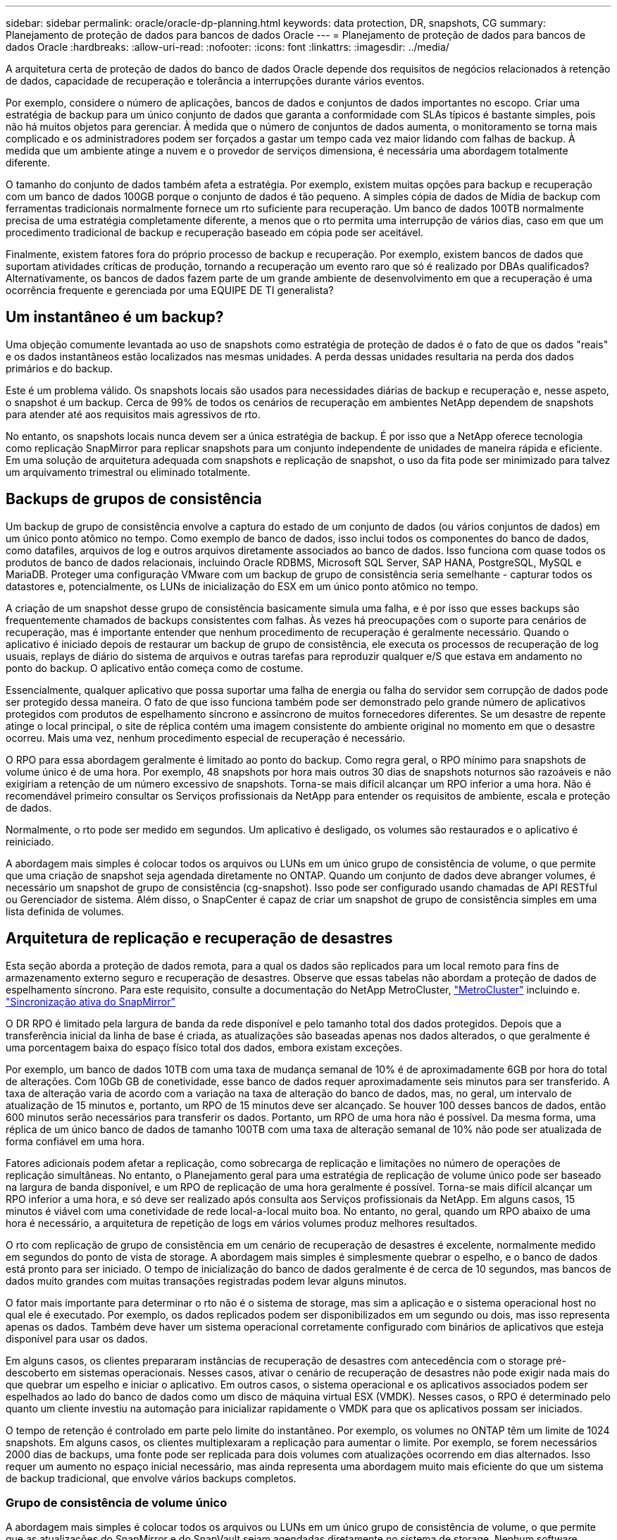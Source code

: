 ---
sidebar: sidebar 
permalink: oracle/oracle-dp-planning.html 
keywords: data protection, DR, snapshots, CG 
summary: Planejamento de proteção de dados para bancos de dados Oracle 
---
= Planejamento de proteção de dados para bancos de dados Oracle
:hardbreaks:
:allow-uri-read: 
:nofooter: 
:icons: font
:linkattrs: 
:imagesdir: ../media/


[role="lead"]
A arquitetura certa de proteção de dados do banco de dados Oracle depende dos requisitos de negócios relacionados à retenção de dados, capacidade de recuperação e tolerância a interrupções durante vários eventos.

Por exemplo, considere o número de aplicações, bancos de dados e conjuntos de dados importantes no escopo. Criar uma estratégia de backup para um único conjunto de dados que garanta a conformidade com SLAs típicos é bastante simples, pois não há muitos objetos para gerenciar. À medida que o número de conjuntos de dados aumenta, o monitoramento se torna mais complicado e os administradores podem ser forçados a gastar um tempo cada vez maior lidando com falhas de backup. À medida que um ambiente atinge a nuvem e o provedor de serviços dimensiona, é necessária uma abordagem totalmente diferente.

O tamanho do conjunto de dados também afeta a estratégia. Por exemplo, existem muitas opções para backup e recuperação com um banco de dados 100GB porque o conjunto de dados é tão pequeno. A simples cópia de dados de Mídia de backup com ferramentas tradicionais normalmente fornece um rto suficiente para recuperação. Um banco de dados 100TB normalmente precisa de uma estratégia completamente diferente, a menos que o rto permita uma interrupção de vários dias, caso em que um procedimento tradicional de backup e recuperação baseado em cópia pode ser aceitável.

Finalmente, existem fatores fora do próprio processo de backup e recuperação. Por exemplo, existem bancos de dados que suportam atividades críticas de produção, tornando a recuperação um evento raro que só é realizado por DBAs qualificados? Alternativamente, os bancos de dados fazem parte de um grande ambiente de desenvolvimento em que a recuperação é uma ocorrência frequente e gerenciada por uma EQUIPE DE TI generalista?



== Um instantâneo é um backup?

Uma objeção comumente levantada ao uso de snapshots como estratégia de proteção de dados é o fato de que os dados "reais" e os dados instantâneos estão localizados nas mesmas unidades. A perda dessas unidades resultaria na perda dos dados primários e do backup.

Este é um problema válido. Os snapshots locais são usados para necessidades diárias de backup e recuperação e, nesse aspeto, o snapshot é um backup. Cerca de 99% de todos os cenários de recuperação em ambientes NetApp dependem de snapshots para atender até aos requisitos mais agressivos de rto.

No entanto, os snapshots locais nunca devem ser a única estratégia de backup. É por isso que a NetApp oferece tecnologia como replicação SnapMirror para replicar snapshots para um conjunto independente de unidades de maneira rápida e eficiente. Em uma solução de arquitetura adequada com snapshots e replicação de snapshot, o uso da fita pode ser minimizado para talvez um arquivamento trimestral ou eliminado totalmente.



== Backups de grupos de consistência

Um backup de grupo de consistência envolve a captura do estado de um conjunto de dados (ou vários conjuntos de dados) em um único ponto atômico no tempo. Como exemplo de banco de dados, isso inclui todos os componentes do banco de dados, como datafiles, arquivos de log e outros arquivos diretamente associados ao banco de dados. Isso funciona com quase todos os produtos de banco de dados relacionais, incluindo Oracle RDBMS, Microsoft SQL Server, SAP HANA, PostgreSQL, MySQL e MariaDB. Proteger uma configuração VMware com um backup de grupo de consistência seria semelhante - capturar todos os datastores e, potencialmente, os LUNs de inicialização do ESX em um único ponto atômico no tempo.

A criação de um snapshot desse grupo de consistência basicamente simula uma falha, e é por isso que esses backups são frequentemente chamados de backups consistentes com falhas. Às vezes há preocupações com o suporte para cenários de recuperação, mas é importante entender que nenhum procedimento de recuperação é geralmente necessário. Quando o aplicativo é iniciado depois de restaurar um backup de grupo de consistência, ele executa os processos de recuperação de log usuais, replays de diário do sistema de arquivos e outras tarefas para reproduzir qualquer e/S que estava em andamento no ponto do backup. O aplicativo então começa como de costume.

Essencialmente, qualquer aplicativo que possa suportar uma falha de energia ou falha do servidor sem corrupção de dados pode ser protegido dessa maneira. O fato de que isso funciona também pode ser demonstrado pelo grande número de aplicativos protegidos com produtos de espelhamento síncrono e assíncrono de muitos fornecedores diferentes. Se um desastre de repente atinge o local principal, o site de réplica contém uma imagem consistente do ambiente original no momento em que o desastre ocorreu. Mais uma vez, nenhum procedimento especial de recuperação é necessário.

O RPO para essa abordagem geralmente é limitado ao ponto do backup. Como regra geral, o RPO mínimo para snapshots de volume único é de uma hora. Por exemplo, 48 snapshots por hora mais outros 30 dias de snapshots noturnos são razoáveis e não exigiriam a retenção de um número excessivo de snapshots. Torna-se mais difícil alcançar um RPO inferior a uma hora. Não é recomendável primeiro consultar os Serviços profissionais da NetApp para entender os requisitos de ambiente, escala e proteção de dados.

Normalmente, o rto pode ser medido em segundos. Um aplicativo é desligado, os volumes são restaurados e o aplicativo é reiniciado.

A abordagem mais simples é colocar todos os arquivos ou LUNs em um único grupo de consistência de volume, o que permite que uma criação de snapshot seja agendada diretamente no ONTAP. Quando um conjunto de dados deve abranger volumes, é necessário um snapshot de grupo de consistência (cg-snapshot). Isso pode ser configurado usando chamadas de API RESTful ou Gerenciador de sistema. Além disso, o SnapCenter é capaz de criar um snapshot de grupo de consistência simples em uma lista definida de volumes.



== Arquitetura de replicação e recuperação de desastres

Esta seção aborda a proteção de dados remota, para a qual os dados são replicados para um local remoto para fins de armazenamento externo seguro e recuperação de desastres. Observe que essas tabelas não abordam a proteção de dados de espelhamento síncrono. Para este requisito, consulte a documentação do NetApp MetroCluster, link:oracle-dr-mcc-failover.html["MetroCluster"] incluindo e. link:oracle-dr-smas-overview.html["Sincronização ativa do SnapMirror"]

O DR RPO é limitado pela largura de banda da rede disponível e pelo tamanho total dos dados protegidos. Depois que a transferência inicial da linha de base é criada, as atualizações são baseadas apenas nos dados alterados, o que geralmente é uma porcentagem baixa do espaço físico total dos dados, embora existam exceções.

Por exemplo, um banco de dados 10TB com uma taxa de mudança semanal de 10% é de aproximadamente 6GB por hora do total de alterações. Com 10Gb GB de conetividade, esse banco de dados requer aproximadamente seis minutos para ser transferido. A taxa de alteração varia de acordo com a variação na taxa de alteração do banco de dados, mas, no geral, um intervalo de atualização de 15 minutos e, portanto, um RPO de 15 minutos deve ser alcançado. Se houver 100 desses bancos de dados, então 600 minutos serão necessários para transferir os dados. Portanto, um RPO de uma hora não é possível. Da mesma forma, uma réplica de um único banco de dados de tamanho 100TB com uma taxa de alteração semanal de 10% não pode ser atualizada de forma confiável em uma hora.

Fatores adicionais podem afetar a replicação, como sobrecarga de replicação e limitações no número de operações de replicação simultâneas. No entanto, o Planejamento geral para uma estratégia de replicação de volume único pode ser baseado na largura de banda disponível, e um RPO de replicação de uma hora geralmente é possível. Torna-se mais difícil alcançar um RPO inferior a uma hora, e só deve ser realizado após consulta aos Serviços profissionais da NetApp. Em alguns casos, 15 minutos é viável com uma conetividade de rede local-a-local muito boa. No entanto, no geral, quando um RPO abaixo de uma hora é necessário, a arquitetura de repetição de logs em vários volumes produz melhores resultados.

O rto com replicação de grupo de consistência em um cenário de recuperação de desastres é excelente, normalmente medido em segundos do ponto de vista de storage. A abordagem mais simples é simplesmente quebrar o espelho, e o banco de dados está pronto para ser iniciado. O tempo de inicialização do banco de dados geralmente é de cerca de 10 segundos, mas bancos de dados muito grandes com muitas transações registradas podem levar alguns minutos.

O fator mais importante para determinar o rto não é o sistema de storage, mas sim a aplicação e o sistema operacional host no qual ele é executado. Por exemplo, os dados replicados podem ser disponibilizados em um segundo ou dois, mas isso representa apenas os dados. Também deve haver um sistema operacional corretamente configurado com binários de aplicativos que esteja disponível para usar os dados.

Em alguns casos, os clientes prepararam instâncias de recuperação de desastres com antecedência com o storage pré-descoberto em sistemas operacionais. Nesses casos, ativar o cenário de recuperação de desastres não pode exigir nada mais do que quebrar um espelho e iniciar o aplicativo. Em outros casos, o sistema operacional e os aplicativos associados podem ser espelhados ao lado do banco de dados como um disco de máquina virtual ESX (VMDK). Nesses casos, o RPO é determinado pelo quanto um cliente investiu na automação para inicializar rapidamente o VMDK para que os aplicativos possam ser iniciados.

O tempo de retenção é controlado em parte pelo limite do instantâneo. Por exemplo, os volumes no ONTAP têm um limite de 1024 snapshots. Em alguns casos, os clientes multiplexaram a replicação para aumentar o limite. Por exemplo, se forem necessários 2000 dias de backups, uma fonte pode ser replicada para dois volumes com atualizações ocorrendo em dias alternados. Isso requer um aumento no espaço inicial necessário, mas ainda representa uma abordagem muito mais eficiente do que um sistema de backup tradicional, que envolve vários backups completos.



=== Grupo de consistência de volume único

A abordagem mais simples é colocar todos os arquivos ou LUNs em um único grupo de consistência de volume, o que permite que as atualizações do SnapMirror e do SnapVault sejam agendadas diretamente no sistema de storage. Nenhum software externo é necessário.



=== Grupo de consistência de vários volumes

Quando um banco de dados precisa abranger volumes, é necessário um snapshot de grupo de consistência (cg-snapshot). Como mencionado acima, isso pode ser configurado usando chamadas do Gerenciador de sistema ou API RESTful, além de o SnapCenter ser capaz de criar um snapshot de grupo de consistência simples em uma lista definida de volumes.

Há também uma consideração adicional sobre o uso de snapshots consistentes e multivolumes para fins de recuperação de desastres. Ao executar uma atualização de vários volumes, é possível que um desastre possa ocorrer enquanto uma transferência ainda estiver em andamento. O resultado seria um conjunto de volumes que não são consistentes uns com os outros. Se isso aconteceu, alguns dos volumes devem ser restaurados para um estado de snapshot anterior para entregar uma imagem de banco de dados consistente com falhas e pronta para uso.



== Recuperação de desastres: Ativação



=== NFS

O processo de ativação da cópia de recuperação de desastres depende do tipo de armazenamento. Com o NFS, os sistemas de arquivos podem ser pré-montados no servidor de recuperação de desastres. Eles estão em um estado somente leitura e se tornam leitura-escrita quando o espelho é quebrado. Isso fornece um RPO extremamente baixo, e o processo geral de recuperação de desastres é mais confiável porque há menos peças para gerenciar.



=== SAN

Ativar configurações SAN em caso de recuperação de desastres se torna mais complicado. A opção mais simples geralmente é quebrar temporariamente os espelhos e montar os recursos SAN, incluindo etapas como descobrir a configuração do LVM (incluindo recursos específicos do aplicativo, como o Oracle Automatic Storage Management [ASM]) e adicionar entradas ao /etc/fstab.

O resultado é que os caminhos do dispositivo LUN, os nomes dos grupos de volume e outros caminhos do dispositivo são conhecidos pelo servidor de destino. Esses recursos podem então ser desligados e, depois, os espelhos podem ser restaurados. O resultado é um servidor que está em um estado que pode rapidamente colocar o aplicativo on-line. As etapas para ativar grupos de volumes, montar sistemas de arquivos ou iniciar bancos de dados e aplicativos são facilmente automatizadas.

É preciso ter cuidado para garantir que o ambiente de recuperação de desastres esteja atualizado. Por exemplo, é provável que novos LUNs sejam adicionados ao servidor de origem, o que significa que os novos LUNs devem ser pré-descobertos no destino para garantir que o plano de recuperação de desastres funcione conforme o esperado.
